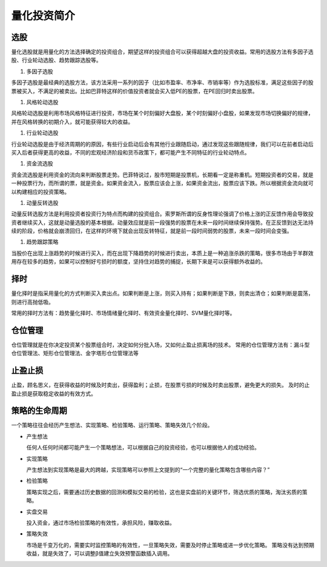量化投资简介
===================
选股
-----

量化选股就是用量化的方法选择确定的投资组合，期望这样的投资组合可以获得超越大盘的投资收益。常用的选股方法有多因子选股、行业轮动选股、趋势跟踪选股等。

#. 多因子选股

多因子选股是最经典的选股方法，该方法采用一系列的因子（比如市盈率、市净率、市销率等）作为选股标准，满足这些因子的股票被买入，不满足的被卖出。比如巴菲特这样的价值投资者就会买入低PE的股票，在PE回归时卖出股票。

#. 风格轮动选股

风格轮动选股是利用市场风格特征进行投资，市场在某个时刻偏好大盘股，某个时刻偏好小盘股，如果发现市场切换偏好的规律，并在风格转换的初期介入，就可能获得较大的收益。

#. 行业轮动选股

行业轮动选股是由于经济周期的的原因，有些行业启动后会有其他行业跟随启动，通过发现这些跟随规律，我们可以在前者启动后买入后者获得更高的收益，不同的宏观经济阶段和货币政策下，都可能产生不同特征的行业轮动特点。

#. 资金流选股

资金流选股是利用资金的流向来判断股票走势。巴菲特说过，股市短期是投票机，长期看一定是称重机。短期投资者的交易，就是一种投票行为，而所谓的票，就是资金。如果资金流入，股票应该会上涨，如果资金流出，股票应该下跌。所以根据资金流向就可以构建相应的投资策略。

#. 动量反转选股

动量反转选股方法是利用投资者投资行为特点而构建的投资组合。索罗斯所谓的反身性理论强调了价格上涨的正反馈作用会导致投资者继续买入，这就是动量选股的基本根据。动量效应就是前一段强势的股票在未来一段时间继续保持强势。在正反馈到达无法持续的阶段，价格就会崩溃回归，在这样的环境下就会出现反转特征，就是前一段时间弱势的股票，未来一段时间会变强。

#. 趋势跟踪策略

当股价在出现上涨趋势的时候进行买入，而在出现下降趋势的时候进行卖出，本质上是一种追涨杀跌的策略，很多市场由于羊群效用存在较多的趋势，如果可以控制好亏损时的额度，坚持住对趋势的捕捉，长期下来是可以获得额外收益的。

择时
------

量化择时是指采用量化的方式判断买入卖出点。如果判断是上涨，则买入持有；如果判断是下跌，则卖出清仓；如果判断是震荡，则进行高抛低吸。

常用的择时方法有：趋势量化择时、市场情绪量化择时、有效资金量化择时、SVM量化择时等。

仓位管理
-----------

仓位管理就是在你决定投资某个股票组合时，决定如何分批入场，又如何止盈止损离场的技术。
常用的仓位管理方法有：漏斗型仓位管理法、矩形仓位管理法、金字塔形仓位管理法等

止盈止损
--------------

止盈，顾名思义，在获得收益的时候及时卖出，获得盈利；止损，在股票亏损的时候及时卖出股票，避免更大的损失。
及时的止盈止损是获取稳定收益的有效方式。

策略的生命周期
----------------

一个策略往往会经历产生想法、实现策略、检验策略、运行策略、策略失效几个阶段。

* 产生想法

  任何人任何时间都可能产生一个策略想法，可以根据自己的投资经验，也可以根据他人的成功经验。

* 实现策略

  产生想法到实现策略是最大的跨越，实现策略可以参照上文提到的“一个完整的量化策略包含哪些内容？”

* 检验策略

  策略实现之后，需要通过历史数据的回测和模拟交易的检验，这也是实盘前的关键环节，筛选优质的策略，淘汰劣质的策略。

* 实盘交易

  投入资金，通过市场检验策略的有效性，承担风险，赚取收益。

* 策略失效

  市场是千变万化的，需要实时监控策略的有效性，一旦策略失效，需要及时停止策略或进一步优化策略。
  策略没有达到预期收益，就是失效了，可以调整β值建立失效预警函数插入调用。
